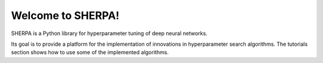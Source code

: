 Welcome to SHERPA!
==================

SHERPA is a Python library for hyperparameter tuning of deep neural networks.

Its goal is to provide a platform for the implementation of innovations in
hyperparameter search algorithms. The tutorials section shows how to use some
of the implemented algorithms.